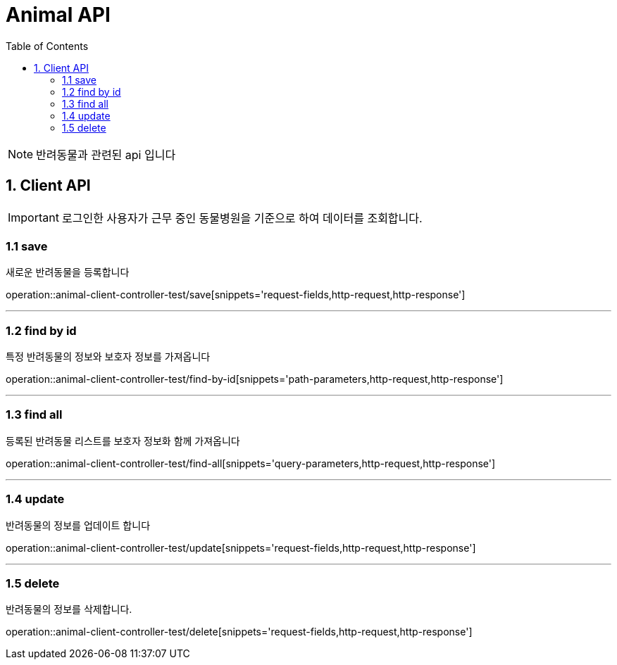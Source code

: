 = Animal API
:doctype: book
:icons: font
:source-highlighter: highlightjs
:toc: left
:toclevels: 4

NOTE: 반려동물과 관련된 api 입니다

== 1. Client API
IMPORTANT: 로그인한 사용자가 근무 중인 동물병원을 기준으로 하여 데이터를 조회합니다.

=== 1.1 save
새로운 반려동물을 등록합니다

operation::animal-client-controller-test/save[snippets='request-fields,http-request,http-response']

'''

=== 1.2 find by id
특정 반려동물의 정보와 보호자 정보를 가져옵니다

operation::animal-client-controller-test/find-by-id[snippets='path-parameters,http-request,http-response']

'''

=== 1.3 find all
등록된 반려동물 리스트를 보호자 정보화 함께 가져옵니다

operation::animal-client-controller-test/find-all[snippets='query-parameters,http-request,http-response']

'''

=== 1.4 update
반려동물의 정보를 업데이트 합니다

operation::animal-client-controller-test/update[snippets='request-fields,http-request,http-response']

'''


=== 1.5 delete
반려동물의 정보를 삭제합니다.

operation::animal-client-controller-test/delete[snippets='request-fields,http-request,http-response']

